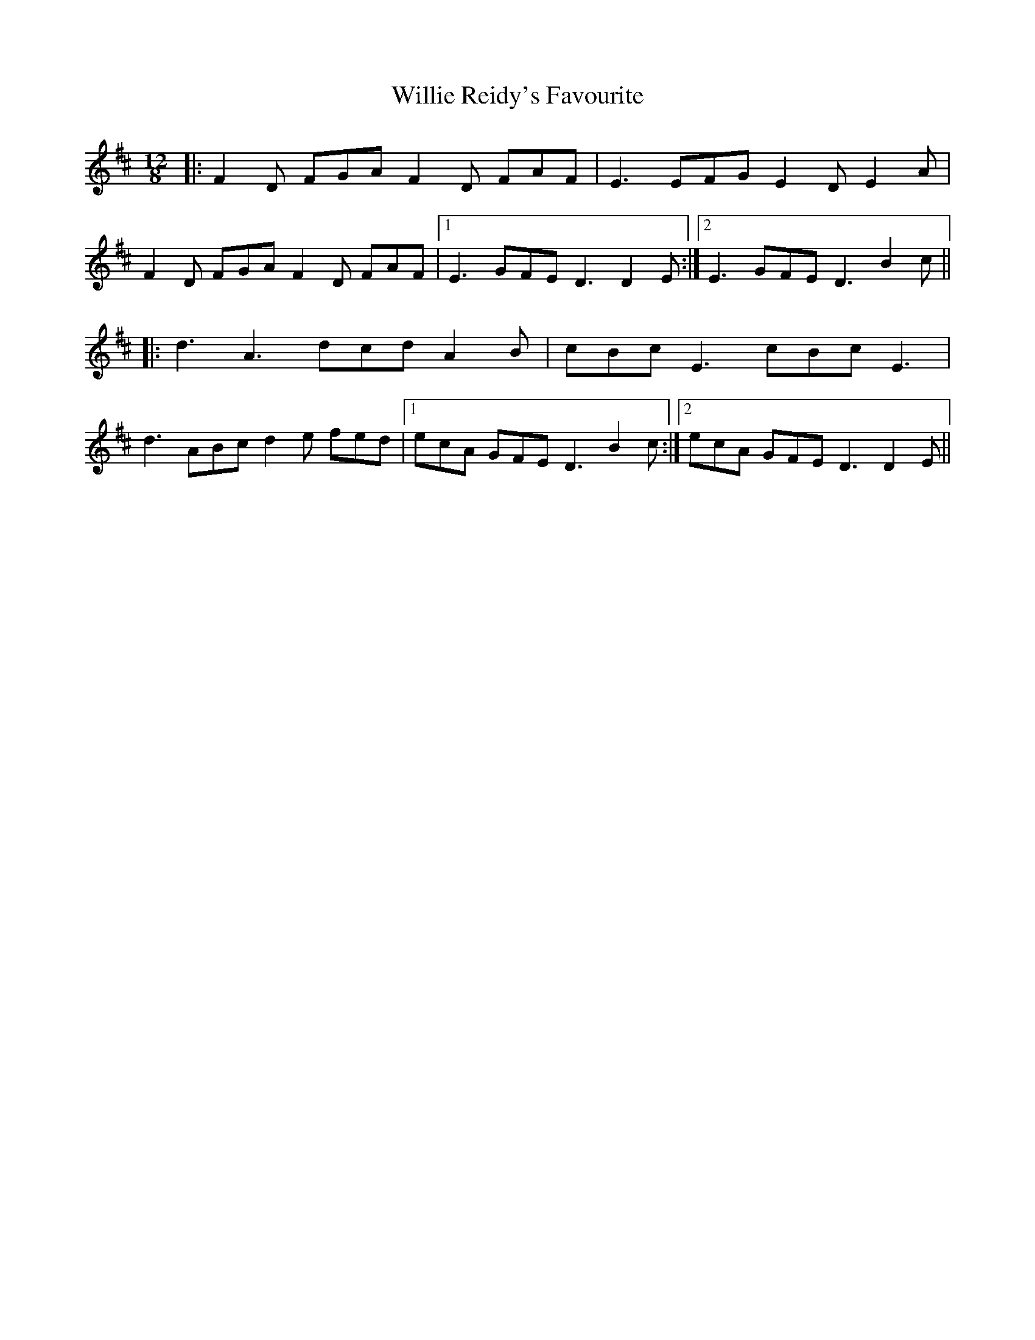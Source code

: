 X: 42985
T: Willie Reidy's Favourite
R: slide
M: 12/8
K: Dmajor
|:F2D FGA F2D FAF|E3 EFG E2D E2A|
F2D FGA F2D FAF|1 E3 GFE D3 D2E:|2 E3 GFE D3 B2c||
|:d3 A3 dcd A2B|cBc E3 cBc E3|
d3 ABc d2e fed|1 ecA GFE D3 B2c:|2 ecA GFE D3 D2E||

